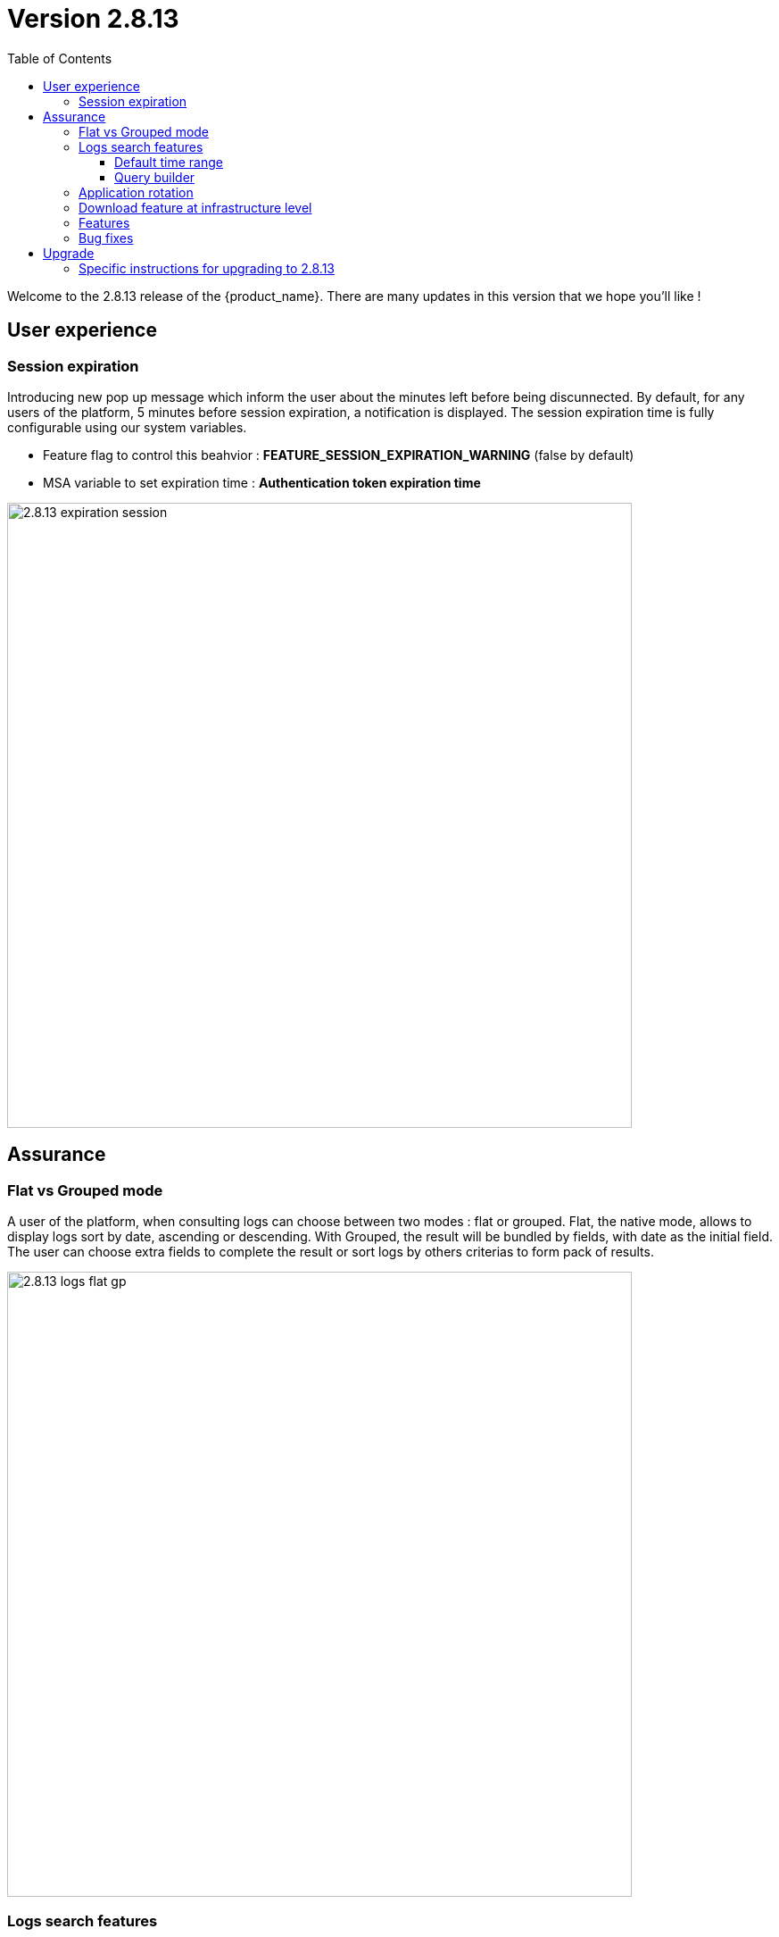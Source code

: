 = Version 2.8.13
:front-cover-image: image:release-note-cloudiamo-2X.png[]
:toc: left
:toclevels: 3
ifdef::env-github,env-browser[:outfilesuffix: .adoc]
ifndef::imagesdir[:imagesdir: images]

//OK HTML 
ifdef::html[]
:includedir: doc-src/release-notes
endif::[]

// OK PDF
ifdef::pdf[]
:includedir: .
endif::[]

Welcome to the 2.8.13 release of the {product_name}. There are many updates in this version that we hope you'll like !

== User experience
=== Session expiration
Introducing new pop up message which inform the user about the minutes left before being discunnected. 
By default, for any users of the platform, 5 minutes before session expiration, a notification is displayed.
The session expiration time is fully configurable using our system variables. 

* Feature flag to control this beahvior : *FEATURE_SESSION_EXPIRATION_WARNING* (false by default)
* MSA variable to set expiration time : *Authentication token expiration time*

image:2.8.13_expiration_session.png[width=700px]

== Assurance
===	Flat vs Grouped mode
A user of the platform, when consulting logs can choose between two modes : flat or grouped. Flat, the native mode, allows to display logs sort by date, ascending or descending. With Grouped, the result will be bundled by fields, with date as the initial field. The user can choose extra fields to complete the result or sort logs by others criterias to form pack of results.

image:2.8.13_logs_flat_gp.png[width=700px]

=== Logs search features

New functions have been added around logs search. 

==== Default time range

When clicking inside Search Logs field,  a list give all available fields as suggestion in input search. Additionally, logs are retrieved with a time range of 24h before to 24h after the current time by default. A user can still select a different start and end date using the filter by list. In the same area, the time range inclusion permits to include (within) or exclude (outside)  logs based and the chosen dates. 

image:2.8.13_date_sort.png[width=700px]

==== Query builder

Build and save your queries with the query builder feature. On the right of the search bar, a new icon allows to save and  replay saved queries without entering the parameters again.

In the details view, use the plus icon to 

image:2.8.13_save_query.png[width=700px]

=== Application rotation

In a multiple nodes architecture, old container logs are cleaned to save space on the host disk. New clean operations are scheduled automatically to optimize the platform.

=== Download feature at infrastructure level
Same as the subtenant level, logs can be downloaded using the download report button. 
A CSV file is generated containing same data as the screen is presenting.

image:2.8.13_dl_logs_me.png[width=700px]

=== Features

* [MSA-10167] - [Monitoring] value used for the rule field "Max" is used "as is" for the KPI value
* [MSA-12540] - [Workflows][API] add constraints for workflows
* [MSA-13325] - [Logs] display mode feature (flat/grouped)
* [MSA-13370] - [CoreEngine] fix the log retention period of the CoreEngine
* [MSA-13510] - [Assurance][UI][API] incident ticket management: search & sorting
* [MSA-13553] - [Elasticsearch] Log retention for advanced criteria combination
* [MSA-13554] - Docker environment variable for ES shards and replicas
* [MSA-13568] - [UI] Pop-Up message for session expiration information
* [MSA-13595] - [UI/WF] "Console button" in Workflows need to be hideable
* [MSA-13606] - [Logs][UI][API] download feature in infrastructure level
* [MSA-13615] - [License] Permanent display of usage Information
* [MSA-13622] - [Repository][API][UI] Unzip the license - extraction without folder creation
* [MSA-13668] - [Repository][UI] special characters handling for tag and comment
* [MSA-13670] - [UI]Hide Create Button in Repo View if user doesnt have permission.
* [MSA-13718] - [UI] [Logs/Alarms] date time-slot to be set to last 24h as default
* [MSA-13719] - [UI][Logs/Alarms] fields suggestions in input search
* [MSA-13720] - [UI] [Logs/Alarms] Filter By enhancement
* [MSA-13721] - [UI][Logs] sorting by date ascending/descending
* [MSA-13722] - [UI][Logs] Time range inclusion within/outside
* [MSA-13723] - [UI][Logs/Alarms] Save Query
* [MSA-13724] - [UI][Logs/Alarms] Logs field/value auto add in search input
* [MSA-13725] - [UI][Logs] Filter MUST & MUST_NOT
* [MSA-13726] - [UI] [Logs/Alarms] Managed Entity IP should not be shown for all users
* [MSA-13733] - [UI][Repository] Display update date for files
* [MSA-13734] - [UI] [ME] Tooltip to display the device name + external reference when moving the cursor
* [MSA-13748] - [Alarm] email notification formatting Change Request
* [MSA-13778] - [CoreEngine] alarm timestamps not clean in DB
* [MSA-13782] - [UI] [Repository] add "Shared" folder
* [MSA-13790] - [Achitecture/Configuration] Performance degradation in HA mode
* [MSA-13794] - [UI][ECL2v3 specific] Dedicated screen after Manager user logout
* [MSA-13795] - [UI/AUTOLOGIN] Improve security on autologin user key by introducing a expiration mechanism
* [MSA-13800] - [UI] createTemplate feature on Microservice has not been ported in MSA v2
* [MSA-13804] - [UI][Alarm] sorting by date ascending/descending
* [MSA-13806] - [SOAP API] Error handling - readCustomerByReference
* [MSA-13808] - [UI/API] [Logs] When displaying Attack Details, the information should be translated
* [MSA-13810] - [UI] finalize translation to JP for customer portal
* [MSA-13813] - [Microservices][Design] - Enhance "is_in_network" function in "net_common.php" to support CIDR notation.
* [MSA-13815] - [UI] remove thunder icon from Microservice console
* [MSA-13820] - [Logs][UI] Logs in Infrastructure / hide "Log Type" and "Severity" in "Filter By"
* [MSA-13837] - [Logs/Alarms] trigger search by hitting "Enter" or clicking out of the textbox
* [MSA-13842] - [UI][Logs] Include Filter MUST & MUST_NOT in save query functionality
* [MSA-13848] - [UI] [Logs/Alarms] Filter By enhancement / ME name / imported ME vs new ME
* [MSA-13849] - [Logs] align "flat / grouped" radio button in managed entity level similar as global view
* [MSA-13858] - [Logs] Enhancement : SortBy timestamp column / SortByDate chip remove / Timerange chip value WITHIN OUTSIDE rename / GroupBy default value Date / IP Filter color when filtered
* [MSA-13868] - [UI] Hide Manager credentials readonly mode & logs columns fields selections

=== Bug fixes

* [MSA-9161] - [BPM] on BPM execution, an empty process in workflow will cause issue in live console
* [MSA-13093] - [BPM] In BPM execution, manually named BPM instance names are not searchable by the search operation
* [MSA-13193] - Without obtaining the record list by the task in BPM, the task judgment is success, originally it should be Error.
* [MSA-13399] - [Workflow][UI] nested array like tab=>subtab variable is visible only in Edit view
* [MSA-13462] - [UI] within a selected tenant, the workflow search by name is not working across multiple pages
* [MSA-13469] - [Microservice] [UI] When an Array variable is made of type "Auto Increment", it doesn't work in EDIT/UPDATE method of MS.
* [MSA-13636] - Pop-up window for status not showing during the BPM workflow execution.
* [MSA-13656] - There was a difference between the results displayed in MSA2 during execution and after pressing "show Tasks" to confirm.
* [MSA-13685] - [Microservice][UI][Regression] ALL elemets of the array end up getting selected,if its left empty while creating an MS Instance
* [MSA-13700] - [UI][SpamFilter][UTM Editing a setting also changes the value of another setting.
* [MSA-13715] - [Microservice][API][Regression]Only one object is displayed in the drop down in a Variable of type "Microservice Reference"
* [MSA-13727] - [Topology View] A random link label dots are appearing
* [MSA-13741] - [Topology] - Saved position values are reset when refreshing the topology view
* [MSA-13759] - [UI/API] [Logs] When displaying Attack Details, the information retrieved by the API is interrupted(broken).
* [MSA-13770] - [Regression][UI][WF] ALL elements of the array end up getting selected,if its left empty while creating a workflow Instance
* [MSA-13777] - [UI/Settings] Default language to Japanese does not allow proper login with other language
* [MSA-13783] - [API] We are able to run the same process of a workflow simultaneous whereas we shouldn't
* [MSA-13787] - [UI/WF] columns alignement on instance details
* [MSA-13823] - [Logs] issues when using complex searches
* [MSA-13829] - [UI/API] Autologin feature needs to regenerate a new token if request with a new key is performed
* [MSA-13833] - [Logs] time range inclusion radio button are not initialised to "within"
* [MSA-13836] - [UI/Settings] UI loads in japanese when english is selected from login dropdown
* [MSA-13838] - [Logs/Alarms] search with range not working / UI infinite loop
* [MSA-13843] - [UI] weird button partially visible on the UI when scrolling down
* [MSA-13844] - [Logs/Alarms] highlighting search result is not relevant
* [MSA-13845] - [Logs] fields listed in group by view should be lower case
* [MSA-13846] - [UI/API] No more able to hide Miroservice on MSA UI according to "Minimum role to see the microservice field"
* [MSA-13847] - [UI] Cliking on "OK" button of a session expiration warning windows should automatically renew the token
* [MSA-13862] - [BPM] error in UI after execution of scheduled BPM
* [MSA-13870] - [API] ES crendentials are hardcoded on the msa-api code whereas it should be taken from the environment variable set through the docker-compose file
* [MSA-13873] - [SMS/BUD] DB inconsistency prevents batchupdate to do properly its job
* [MSA-13890] - MS Configure screen refreshes on clicking Add Row for a microservice with MS reference type variable

== Upgrade

Instructions to upgrade available in the https://ubiqube.com/wp-content/docs/latest/user-guide/quickstart.html[quickstart].

=== Specific instructions for upgrading to 2.8.13

The quickstart provides an upgrade script `upgrade.sh` for taking care of possible actions such as recreating some volume, executing some database specific updates,...

In order to upgrade to the latest version, you need to follow these steps:

1. `cd quickstart`
2. `git checkout master`
3. `git pull`
4. `./scripts/install.sh`

